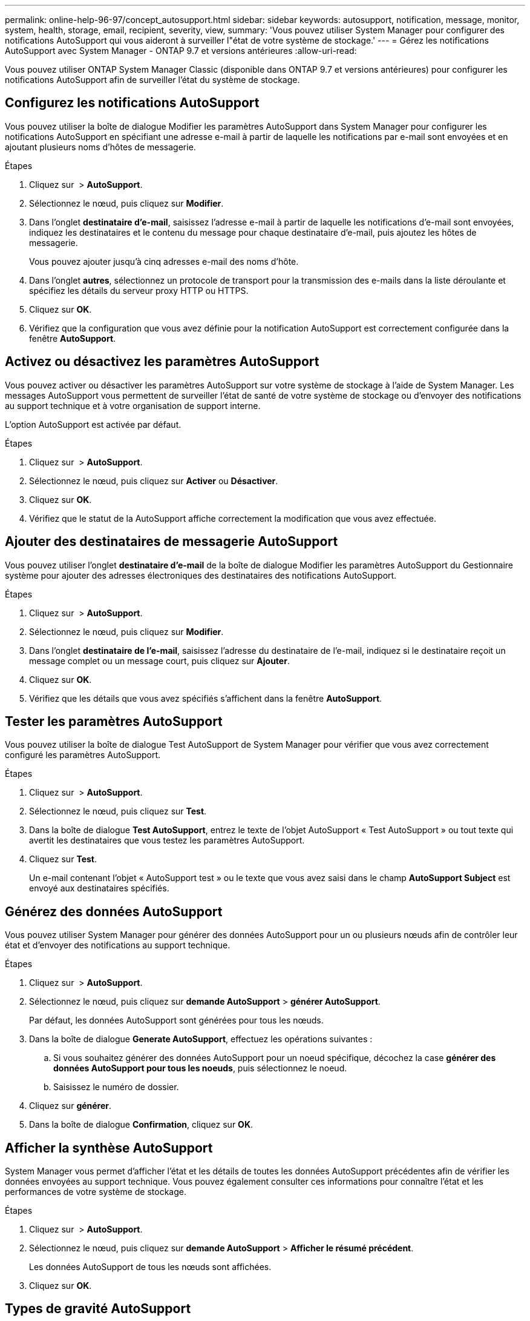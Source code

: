 ---
permalink: online-help-96-97/concept_autosupport.html 
sidebar: sidebar 
keywords: autosupport, notification, message, monitor, system, health, storage, email, recipient, severity, view, 
summary: 'Vous pouvez utiliser System Manager pour configurer des notifications AutoSupport qui vous aideront à surveiller l"état de votre système de stockage.' 
---
= Gérez les notifications AutoSupport avec System Manager - ONTAP 9.7 et versions antérieures
:allow-uri-read: 


Vous pouvez utiliser ONTAP System Manager Classic (disponible dans ONTAP 9.7 et versions antérieures) pour configurer les notifications AutoSupport afin de surveiller l'état du système de stockage.



== Configurez les notifications AutoSupport

Vous pouvez utiliser la boîte de dialogue Modifier les paramètres AutoSupport dans System Manager pour configurer les notifications AutoSupport en spécifiant une adresse e-mail à partir de laquelle les notifications par e-mail sont envoyées et en ajoutant plusieurs noms d'hôtes de messagerie.

.Étapes
. Cliquez sur *image:../media/nas_bridge_202_icon_settings_olh_96_97.gif[""]* > *AutoSupport*.
. Sélectionnez le nœud, puis cliquez sur *Modifier*.
. Dans l'onglet *destinataire d'e-mail*, saisissez l'adresse e-mail à partir de laquelle les notifications d'e-mail sont envoyées, indiquez les destinataires et le contenu du message pour chaque destinataire d'e-mail, puis ajoutez les hôtes de messagerie.
+
Vous pouvez ajouter jusqu'à cinq adresses e-mail des noms d'hôte.

. Dans l'onglet *autres*, sélectionnez un protocole de transport pour la transmission des e-mails dans la liste déroulante et spécifiez les détails du serveur proxy HTTP ou HTTPS.
. Cliquez sur *OK*.
. Vérifiez que la configuration que vous avez définie pour la notification AutoSupport est correctement configurée dans la fenêtre *AutoSupport*.




== Activez ou désactivez les paramètres AutoSupport

Vous pouvez activer ou désactiver les paramètres AutoSupport sur votre système de stockage à l'aide de System Manager. Les messages AutoSupport vous permettent de surveiller l'état de santé de votre système de stockage ou d'envoyer des notifications au support technique et à votre organisation de support interne.

L'option AutoSupport est activée par défaut.

.Étapes
. Cliquez sur *image:../media/nas_bridge_202_icon_settings_olh_96_97.gif[""]* > *AutoSupport*.
. Sélectionnez le nœud, puis cliquez sur *Activer* ou *Désactiver*.
. Cliquez sur *OK*.
. Vérifiez que le statut de la AutoSupport affiche correctement la modification que vous avez effectuée.




== Ajouter des destinataires de messagerie AutoSupport

Vous pouvez utiliser l'onglet *destinataire d'e-mail* de la boîte de dialogue Modifier les paramètres AutoSupport du Gestionnaire système pour ajouter des adresses électroniques des destinataires des notifications AutoSupport.

.Étapes
. Cliquez sur *image:../media/nas_bridge_202_icon_settings_olh_96_97.gif[""]* > *AutoSupport*.
. Sélectionnez le nœud, puis cliquez sur *Modifier*.
. Dans l'onglet *destinataire de l'e-mail*, saisissez l'adresse du destinataire de l'e-mail, indiquez si le destinataire reçoit un message complet ou un message court, puis cliquez sur *Ajouter*.
. Cliquez sur *OK*.
. Vérifiez que les détails que vous avez spécifiés s'affichent dans la fenêtre *AutoSupport*.




== Tester les paramètres AutoSupport

Vous pouvez utiliser la boîte de dialogue Test AutoSupport de System Manager pour vérifier que vous avez correctement configuré les paramètres AutoSupport.

.Étapes
. Cliquez sur *image:../media/nas_bridge_202_icon_settings_olh_96_97.gif[""]* > *AutoSupport*.
. Sélectionnez le nœud, puis cliquez sur *Test*.
. Dans la boîte de dialogue *Test AutoSupport*, entrez le texte de l'objet AutoSupport « Test AutoSupport » ou tout texte qui avertit les destinataires que vous testez les paramètres AutoSupport.
. Cliquez sur *Test*.
+
Un e-mail contenant l'objet « AutoSupport test » ou le texte que vous avez saisi dans le champ *AutoSupport Subject* est envoyé aux destinataires spécifiés.





== Générez des données AutoSupport

Vous pouvez utiliser System Manager pour générer des données AutoSupport pour un ou plusieurs nœuds afin de contrôler leur état et d'envoyer des notifications au support technique.

.Étapes
. Cliquez sur *image:../media/nas_bridge_202_icon_settings_olh_96_97.gif[""]* > *AutoSupport*.
. Sélectionnez le nœud, puis cliquez sur *demande AutoSupport* > *générer AutoSupport*.
+
Par défaut, les données AutoSupport sont générées pour tous les nœuds.

. Dans la boîte de dialogue *Generate AutoSupport*, effectuez les opérations suivantes :
+
.. Si vous souhaitez générer des données AutoSupport pour un noeud spécifique, décochez la case *générer des données AutoSupport pour tous les noeuds*, puis sélectionnez le noeud.
.. Saisissez le numéro de dossier.


. Cliquez sur *générer*.
. Dans la boîte de dialogue *Confirmation*, cliquez sur *OK*.




== Afficher la synthèse AutoSupport

System Manager vous permet d'afficher l'état et les détails de toutes les données AutoSupport précédentes afin de vérifier les données envoyées au support technique. Vous pouvez également consulter ces informations pour connaître l'état et les performances de votre système de stockage.

.Étapes
. Cliquez sur *image:../media/nas_bridge_202_icon_settings_olh_96_97.gif[""]* > *AutoSupport*.
. Sélectionnez le nœud, puis cliquez sur *demande AutoSupport* > *Afficher le résumé précédent*.
+
Les données AutoSupport de tous les nœuds sont affichées.

. Cliquez sur *OK*.




== Types de gravité AutoSupport

Les messages AutoSupport ont des types de gravité qui vous aident à comprendre l'objet de chaque message : par exemple, pour attirer l'attention immédiate sur un problème d'urgence ou uniquement pour fournir des informations.

Les messages ont l'un des niveaux de gravité suivants :

* *Alerte* : les messages d'alerte indiquent qu'un événement de niveau supérieur peut se produire si vous ne prenez pas d'action.
+
Vous devez prendre une action contre les messages d'alerte dans les 24 heures.

* *Urgence* : les messages d'urgence sont affichés lorsqu'une interruption s'est produite.
+
Vous devez agir immédiatement contre les messages d'urgence.

* *Erreur* : les conditions d'erreur indiquent ce qui peut se produire si vous ignorez.
* *Avis* : condition normale mais significative.
* *Info*: Message d'information fournit des détails sur le problème, que vous pouvez ignorer.
* *Debug* : les messages au niveau du débogage fournissent des instructions que vous devez effectuer.


Si votre service de support interne reçoit des messages AutoSupport par e-mail, la gravité apparaît dans l'objet de l'e-mail.



== La fenêtre AutoSupport

La fenêtre AutoSupport vous permet d'afficher les paramètres AutoSupport actuels de votre système. Vous pouvez également modifier les paramètres AutoSupport de votre système.



=== Boutons de commande

* *Activer*
+
Active la notification AutoSupport. *Activer* est la valeur par défaut.

* *Désactiver*
+
Désactive la notification AutoSupport.

* *Modifier*
+
Ouvre la boîte de dialogue Modifier les paramètres AutoSupport, qui vous permet de spécifier une adresse e-mail à partir de laquelle les notifications sont envoyées et d'ajouter plusieurs adresses e-mail des noms d'hôte.

* *Test*
+
Ouvre la boîte de dialogue Test AutoSupport, qui permet de générer un message de test AutoSupport.

* *Demande AutoSupport*
+
Fournit les requêtes AutoSupport suivantes :

+
** *Générer AutoSupport*
+
Génère les données AutoSupport pour un nœud sélectionné ou tous les nœuds.

** *Afficher le résumé précédent*
+
Affiche l'état et les détails de toutes les données AutoSupport précédentes.



* * Actualiser*
+
Met à jour les informations dans la fenêtre.





=== Zone de détails

La zone de détails affiche des informations sur les paramètres AutoSupport, telles que le nom du nœud, l'état AutoSupport, le protocole de transport utilisé et le nom du serveur proxy.
